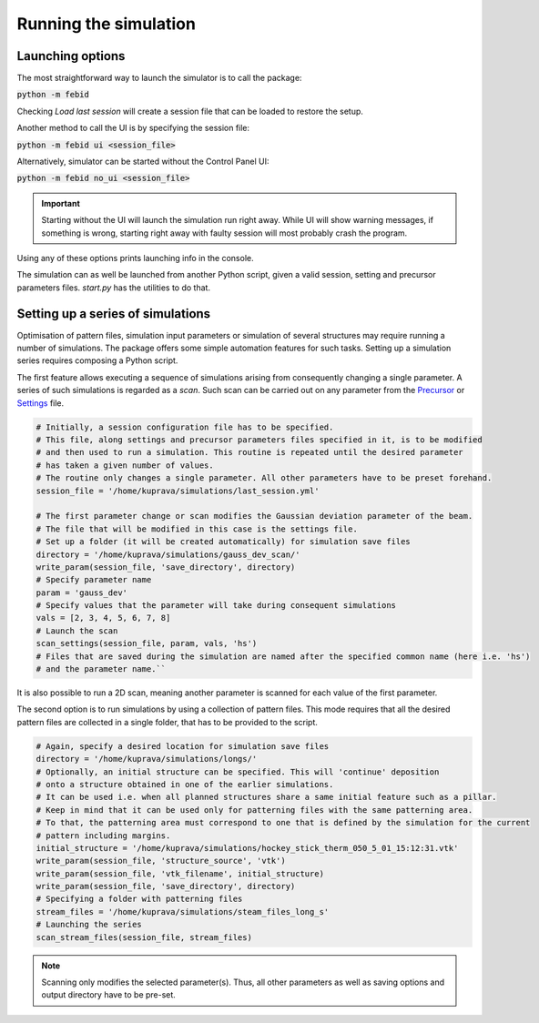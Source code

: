=======================
Running the simulation
=======================

Launching options
""""""""""""""""""

The most straightforward way to launch the simulator is to call the package:

:code:`python -m febid`

Checking `Load last session` will create a session file that can be loaded to restore the setup.

Another method to call the UI is by specifying the session file:

:code:`python -m febid ui <session_file>`

Alternatively, simulator can be started without the Control Panel UI:

:code:`python -m febid no_ui <session_file>`

.. important:: Starting without the UI will launch the simulation run right away. While UI will show warning messages,
                if something is wrong, starting right away with faulty session will most probably crash the program.

Using any of these options prints launching info in the console.

The simulation can as well be launched from another Python script, given a valid session, setting and precursor
parameters files. `start.py` has the utilities to do that.

Setting up a series of simulations
"""""""""""""""""""""""""""""""""""
Optimisation of pattern files, simulation input parameters or simulation of several structures may require
running a number of simulations. The package offers some simple automation features for such tasks.
Setting up a simulation series requires composing a Python script.

The first feature allows executing a sequence of simulations arising from consequently changing a single parameter.
A series of such simulations is regarded as a `scan`. Such scan can be carried out on any parameter from
the `Precursor <precursor_file.html>`_ or `Settings <settings_file.html>`_ file.

.. code-block:: python

    # Initially, a session configuration file has to be specified.
    # This file, along settings and precursor parameters files specified in it, is to be modified
    # and then used to run a simulation. This routine is repeated until the desired parameter
    # has taken a given number of values.
    # The routine only changes a single parameter. All other parameters have to be preset forehand.
    session_file = '/home/kuprava/simulations/last_session.yml'

    # The first parameter change or scan modifies the Gaussian deviation parameter of the beam.
    # The file that will be modified in this case is the settings file.
    # Set up a folder (it will be created automatically) for simulation save files
    directory = '/home/kuprava/simulations/gauss_dev_scan/'
    write_param(session_file, 'save_directory', directory)
    # Specify parameter name
    param = 'gauss_dev'
    # Specify values that the parameter will take during consequent simulations
    vals = [2, 3, 4, 5, 6, 7, 8]
    # Launch the scan
    scan_settings(session_file, param, vals, 'hs')
    # Files that are saved during the simulation are named after the specified common name (here i.e. 'hs')
    # and the parameter name.``

It is also possible to run a 2D scan, meaning another parameter is scanned for each value of the first parameter.

The second option is to run simulations by using a collection of pattern files. This mode requires that all the
desired pattern files are collected in a single folder, that has to be provided to the script.

.. code-block:: python

    # Again, specify a desired location for simulation save files
    directory = '/home/kuprava/simulations/longs/'
    # Optionally, an initial structure can be specified. This will 'continue' deposition
    # onto a structure obtained in one of the earlier simulations.
    # It can be used i.e. when all planned structures share a same initial feature such as a pillar.
    # Keep in mind that it can be used only for patterning files with the same patterning area.
    # To that, the patterning area must correspond to one that is defined by the simulation for the current
    # pattern including margins.
    initial_structure = '/home/kuprava/simulations/hockey_stick_therm_050_5_01_15:12:31.vtk'
    write_param(session_file, 'structure_source', 'vtk')
    write_param(session_file, 'vtk_filename', initial_structure)
    write_param(session_file, 'save_directory', directory)
    # Specifying a folder with patterning files
    stream_files = '/home/kuprava/simulations/steam_files_long_s'
    # Launching the series
    scan_stream_files(session_file, stream_files)

.. note::
    Scanning only modifies the selected parameter(s). Thus, all other parameters as well as saving options and output
    directory have to be pre-set.


